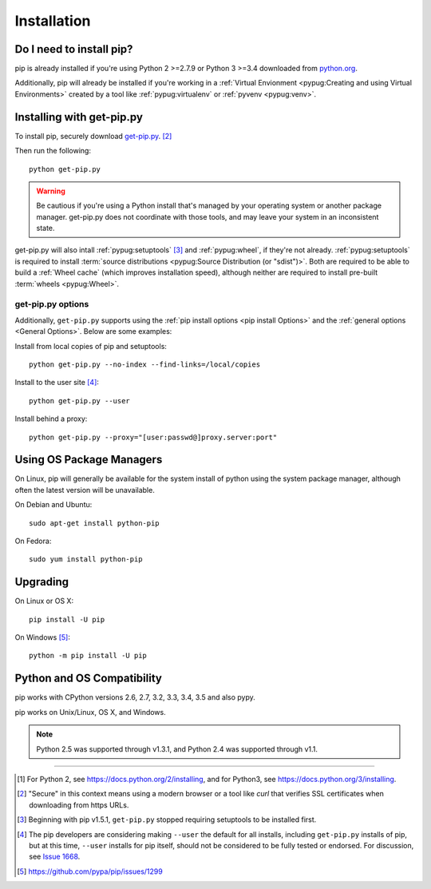 .. _`Installation`:

Installation
============

Do I need to install pip?
-------------------------

pip is already installed if you're using Python 2 >=2.7.9 or Python 3 >=3.4
downloaded from `python.org <https://www.python.org>`_.

Additionally, pip will already be installed if you're working in a :ref:`Virtual Envionment
<pypug:Creating and using Virtual Environments>` created by a tool like
:ref:`pypug:virtualenv` or :ref:`pyvenv <pypug:venv>`.


.. _`get-pip`:

Installing with get-pip.py
--------------------------

To install pip, securely download `get-pip.py
<https://bootstrap.pypa.io/get-pip.py>`_. [2]_

Then run the following:

::

 python get-pip.py


.. warning::

   Be cautious if you're using a Python install that's managed by your operating
   system or another package manager. get-pip.py does not coordinate with
   those tools, and may leave your system in an inconsistent state.

get-pip.py will also intall :ref:`pypug:setuptools` [3]_ and :ref:`pypug:wheel`,
if they're not already. :ref:`pypug:setuptools` is required to install
:term:`source distributions <pypug:Source Distribution (or "sdist")>`.  Both are
required to be able to build a :ref:`Wheel cache` (which improves installation
speed), although neither are required to install pre-built :term:`wheels
<pypug:Wheel>`.


get-pip.py options
~~~~~~~~~~~~~~~~~~~

.. option:: --no-setuptools

    If set, don't attempt to install :ref:`pypug:setuptools`

.. option:: --no-wheel

    If set, don't attempt to install :ref:`pypug:wheel`


Additionally, ``get-pip.py`` supports using the :ref:`pip install options <pip
install Options>` and the :ref:`general options <General Options>`. Below are
some examples:

Install from local copies of pip and setuptools::

  python get-pip.py --no-index --find-links=/local/copies

Install to the user site [4]_::

  python get-pip.py --user

Install behind a proxy::

  python get-pip.py --proxy="[user:passwd@]proxy.server:port"


Using OS Package Managers
-------------------------

On Linux, pip will generally be available for the system install of python using
the system package manager, although often the latest version will be
unavailable.

On Debian and Ubuntu::

   sudo apt-get install python-pip

On Fedora::

   sudo yum install python-pip


Upgrading
---------

On Linux or OS X:

::

 pip install -U pip


On Windows [5]_:

::

 python -m pip install -U pip


Python and OS Compatibility
---------------------------

pip works with CPython versions 2.6, 2.7, 3.2, 3.3, 3.4, 3.5 and also pypy.

pip works on Unix/Linux, OS X, and Windows.

.. note::

  Python 2.5 was supported through v1.3.1, and Python 2.4 was supported through
  v1.1.


----

.. [1] For Python 2, see https://docs.python.org/2/installing, and for Python3,
       see https://docs.python.org/3/installing.

.. [2] "Secure" in this context means using a modern browser or a
       tool like `curl` that verifies SSL certificates when downloading from
       https URLs.

.. [3] Beginning with pip v1.5.1, ``get-pip.py`` stopped requiring setuptools to
       be installed first.

.. [4] The pip developers are considering making ``--user`` the default for all
       installs, including ``get-pip.py`` installs of pip, but at this time,
       ``--user`` installs for pip itself, should not be considered to be fully
       tested or endorsed. For discussion, see `Issue 1668
       <https://github.com/pypa/pip/issues/1668>`_.

.. [5] https://github.com/pypa/pip/issues/1299
